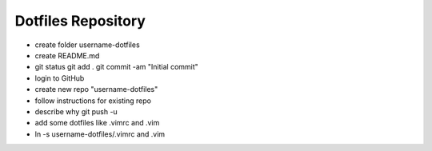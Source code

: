 Dotfiles Repository
===================

* create folder username-dotfiles
* create README.md
* git status
  git add .
  git commit -am "Initial commit"
* login to GitHub
* create new repo "username-dotfiles"
* follow instructions for existing repo
* describe why git push -u
* add some dotfiles like .vimrc and .vim
* ln -s username-dotfiles/.vimrc and .vim
